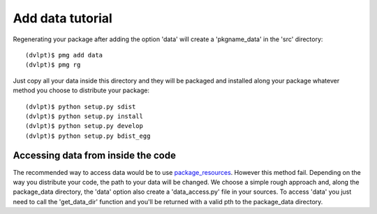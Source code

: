 Add data tutorial
=================

Regenerating your package after adding the option 'data' will create a
'pkgname_data' in the 'src' directory::

    (dvlpt)$ pmg add data
    (dvlpt)$ pmg rg

Just copy all your data inside this directory and they will be packaged and
installed along your package whatever method you choose to distribute your package::

    (dvlpt)$ python setup.py sdist
    (dvlpt)$ python setup.py install
    (dvlpt)$ python setup.py develop
    (dvlpt)$ python setup.py bdist_egg

Accessing data from inside the code
-----------------------------------

The recommended way to access data would be to use package_resources_. However this
method fail. Depending on the way you distribute your code, the path to your data
will be changed. We choose a simple rough approach and, along the package_data
directory, the 'data' option also create a 'data_access.py' file in your sources.
To access 'data' you just need to call the 'get_data_dir' function and you'll
be returned with a valid pth to the package_data directory.

.. _package_resources: https://pythonhosted.org/setuptools/pkg_resources.html